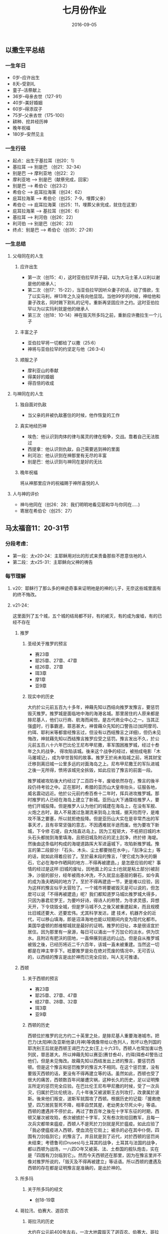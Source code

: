 #+STARTUP: showall
#+OPTIONS: toc:nil
#+OPTIONS: num:nil
#+OPTIONS: html-postamble:nil
#+LANGUAGE: zh-CN
#+OPTIONS:   ^:{}
#+TITLE: 七月份作业
#+TAGS: 
#+DATE: 2016-09-05


** 以撒生平总结  
*** 一生年日
- 0岁--应许出生
- 8天--受割礼
- 童子--活祭献上
- 36岁--母亲去世（127-91）
- 40岁--美好婚姻
- 60岁--得添双子
- 75岁--父亲去世（175-100）
- 耕种、挖井经历神
- 晚年祝福
- 180岁--安然见主 
*** 一生行径
- 起点：出生于基拉耳（创20：1）
- 基拉耳 --> 别是巴 （创21：32-34）
- 别是巴 --> 摩利亚地（创22：2）
- 摩利亚地 --> 别是巴（献祭完成，回家）
- 别是巴 --> 希伯仑（创23:2）
- 希伯仑 --> 庇耳拉海莱（创24：62）
- 庇耳拉海莱 --> 希伯仑（创25：7-9，埋葬父亲）
- 希伯仑 --> 庇耳拉海莱（创25：11，埋葬父亲完成，就住在这里）
- 庇耳拉海莱 --> 基拉耳（创26：6）
- 基拉耳 --> 利河伯（创26：22）
- 利河伯 --> 别是巴（创26：23）
- 终点：别是巴 --> 希伯仑（创35：27-28）
*** 一生总结 
**** 父母同在的人生
***** 应许出生
- 第一次（创15：4），这时亚伯拉罕并子嗣，以为大马士革人以利以谢是他的继承人；
- 第二次（创17：15-22），当亚伯拉罕因听众妻子的话，动了情欲，生了以实马利，神13年之久没有向他显现。当他99岁的时候，神给他和妻子改名，同时赐下割礼的记号。重新再坚固应许之约。这时亚伯拉罕以为以实玛利就是他的继承人
- 第三次（创18：10-14）神在毁灭所多玛之前，重新应许撒拉生一个儿子
***** 丰富之子
- 亚伯拉罕将一切都给了以撒（25:6）
- 神将与亚伯拉罕的约坚定与他（26:3-4）
***** 顺服之子
- 摩利亚山的奉献
- 得美好的婚姻
- 得百倍的收成
**** 与神同在的人生
***** 独自面对仇敌
- 当父亲的井被仇敌塞住的时候，他作恢复的工作
***** 真实地经历神 
- 埃色：他认识到肉体的律与属灵的律在相争，交战。靠着自己无法胜过
- 西提拿：他认识到仇敌，自己需要逃到神的里面
- 利河泊：他认识到在神那里有无尽的丰富
- 别是巴：他认识到与神同在是好的无比
***** 晚年祝福
将从神那里应许的祝福赐于神所喜悦的人
**** 人与神的评价
- 神与他同在（创26：28：我们明明地看见耶和华与你同在.....)
- 寄居在希伯仑（创25：27）

** 马太福音11：20-31节
*** 分段考虑：
- 第一段：太v20-24：主耶稣用对比的形式来责备那些不愿意信祂的人
- 第二段：太v25-31：主耶稣向父神的祷告
*** 每节理解
**** v20：耶稣行了那么多的神迹奇事来证明祂是的神的儿子，无奈这些城里面有的终不悔改。
**** v21-24： 
这里面列了五个城，五个城的结局都不好，有的被灭，有的成为废墟，有的已经不存在
***** 推罗
****** 圣经关于推罗的预言
- 赛23章
- 耶25章、27章、47章
- 结26章、27章
- 珥3章
- 摩1章
- 亚9章
****** 现实中的历史
 大约於公元前五百九十多年，神藉先知以西结向推罗发豫言，要惩罚毁灭推罗。推罗城是面临地中海的海港名城。那里居住的人原来都是腓尼基人，他们以行商、航海而闻世。是古代商业中心之一。当其正强盛时，行事霸道，罪恶甚大，神曾藉众先知的口警告过(如阿摩司、约珥、耶利米等都曾经豫言过，但没有以西结豫言之详细)，但仍未见悔改，神就藉先知以西结豫言推罗应受之惩罚。豫言发出不久，於公元前五百八十六年巴比伦王尼布甲尼撒，率军围困推罗城，经过十叁年之久的战争， 得攻陷该城。後来这个战争的经过，被拍成电影「木马屠城记」，成为举世皆知的故事。推罗王於尚未陷城之前，将其财宝迁移到离旧城一公里多远的对面海岛之上。尼布甲尼撒王的军队进城之後一无所得，愤将该城完全拆毁，如此应验了豫言的前面一段。

 推罗城被攻陷後大约经过了二百四十年，废墟依然存在，豫言的後半段仍待考验之中。正在那时，希腊的亚历山大皇帝抬头，征服各地，威名震动远近。他於公元前约叁百叁十二年时，挥兵进攻推罗城。那时推罗的人已经在海岛上建立了新城。亚历山大下通牒给推罗人，要他们开城投降。但是推罗人认为他们的城建在海岛上，在没有军舰、火炮之古时，敌人不易渡过急潮流来到岛上攻城，据天险而守，是难攻不落之要塞，所以就拒绝投降。但是亚历山大实在是非常杰出的军事天才，且有非常坚强的意志，不因遇难就半途而废。他为要攻下新城，下令修 石堤，自大陆直达岛上。因为工程钜大，不祗把旧城的木头石头都抛到海里填海，且把旧城及附近的泥土刮净，终於修 海堤。然後由这条临时构成的海堤道路挥大军进逼城下，攻陷新推罗城。豫言的第二段部分∶「石头、木头、尘土都要抛在水中」，「刮净尘土」等的话，就如此得着应验了。至於最末段的豫言，「使它成为净光的磐石，它必在海中作晒网的地方...不得再被建造。」是怎麽应验的呢？事情的经过是这样∶旧城的废址，因地面上的尘土(也就是粘土部分)被刮净，沙层的部分，经年被雨水冲洗，不久就显出基层的磐石，如今真的成为渔夫晒网的地方了。至於不得再建造一节，更是难以应验，因为这样的豫言似乎太冒险了。一个城市将要被毁灭是可以说的，但怎麽可以说「不得再被建造」呢？我们都知道罗马城比推罗城大得多，只因为暴君尼罗王，为要吟好诗，得诗人的称赞，为寻求灵感，异想天开，下令烧毁全城，但是罗马城不久之後又被重建起来，而且规模比旧城还要大、还要宏伟。尤其科学发达，建 技术，机器齐全的近代，可以移山填海，即是沼泽海地也能以短期间内变为现代化都市。美国华盛顿的郎维郁城就是最好的证明。推罗的旧址，本是很适宜於居住。因为那里有一泉源，每日可以涌出一千万加仑的淡水，供为饮水。且附近有肥沃的田地，一直伸展到遥远的山边。但是自从推罗城被毁之後，已经历将近二千六百年，该城一直未被重建。当然这一切都是在神主宰手下。祗要推罗是处在绝对荒废的情况中，无可否认的，以西结的豫言是出於神而已完全应验，叫人无可推诿。
***** 西顿
****** 关于西顿的预言
- 赛23章
- 耶25章、27章、47章
- 结27章、28章、32章
- 珥3章
- 亚9章
****** 西顿的历史 
西顿位於推罗的北方约二十英里之处，是腓尼基人重要海港城市。把巴力(太阳神)及亚斯他录(月神)等偶像带给以色列人，败坏以色列国的耶洗别王后就是西顿王谒巴力之女(王上十六31)。西顿人也常加害以色列民，罪恶甚大。所以神藉先知以赛亚(赛廿叁4)，约珥(珥叁4)警告过他们，但是未见悔改。故藉先知以西结发出上述的豫言，要惩罚西顿。但是这个豫言和惩罚推罗的豫言大不相同。在这个惩罚里，没有要毁灭西顿的话，更没有不得再建立等的话。虽然如此，西顿也受了很大的痛苦，西顿数百年间屡遭灾祸，这种长久的历史，足以证明豫言所定的惩罚完全应验。在巴比伦王尼布甲尼撒的时候，受了一次兵灾，归属於巴比伦统治，几十年後又被波斯王古列攻打，改隶属於波斯。後来他们叛变，波斯军就围攻了西顿。根据历史的记载∶「援救绝望，四万居民誓死不降，相率自焚其屋，老幼男女尽死火中」等语。西顿的遭遇并不停於此，再过了数百年之後在十字军东征的时期，西顿又屡次被攻陷，叁次被掳於十字军，又有叁次败给回教军，且每一次兵灾都带来瘟疫，西顿人不是死於刀剑就是死於瘟疫。如此应验了「我必使瘟疫进入西顿，使血流在它街上；被杀的必在其中仆倒，四围有刀剑临到它」的豫言了。并且就是到了近代，对於西顿的惩罚尚未结束；考德鲁司(Druses)与土耳其的战争，土耳其与法国的战争，都以西顿为战场，一八四○年又被英、法、土叁国的舰队炮击，实在是「四围有刀剑临到它」。然而今天西顿还在那里，因为在豫言里并不像对推罗所说的，「毁灭及不得再被建立」等话语。所以西顿的遭遇及西顿的存在都是证明豫言是准确的，是出於神的。
***** 所多玛
****** 关于所多玛的经文
- 创18-19章
***** 哥拉汛、伯赛大、迦百农
****** 哥拉汛的历史
大约在公元前400年左右，一次大地震毁灭了迦百农、伯赛大、哥拉汛。他们是加利利湖边的几个村庄。马太福音、路加福音里面两处都记载着主预言他们的结局。

#+BEGIN_SRC shell
 ？ 为什么拿哥拉汛、伯赛大与推罗、西顿对比；迦百农与所多玛对比
#+END_SRC
***** 经验教训
- 万事都在神的手中，神是忌邪的神，祂不容忍罪恶，祂也不喜欢骄傲。不管我们行的多么好，若不信神都是枉然。
- 我们应该汲取历史的教训，从这几个城的结局看到神的心意，祂巴不得我们相信得救，我们不可硬着颈项
- 当神一次又一次的怜悯恩待我们，一次一次的向我们施恩的时候，我们不可置祂的恩典于不顾
**** v25-30
- 天父的旨意向单纯的婴儿显现。我们若不谦卑像小孩子一样，断不能进神的国。人的聪明与智慧都无法知道神的事，因为祂的意念高于我们的意念
- 我们若不在基督里面，我们就不会认识天父，因为父将所有一切的丰富都藏在基督里面
- 主是我们安息的所在，我们要学会将劳苦重担交给主，让祂来成为我们的一切
- 当我们学习基督的谦卑、顺服，愿意走十字架的道路时，我们就得着了安息。因主断不会将过重的担子交给我们，总会给我们开一条出路
